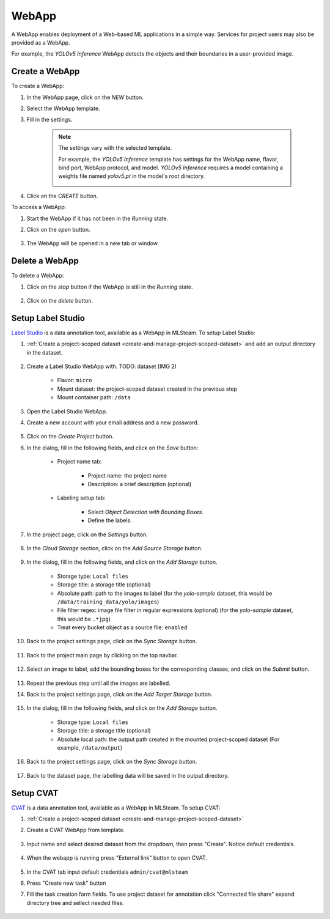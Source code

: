 #########
WebApp
#########

A WebApp enables deployment of a Web-based ML applications in a simple way.
Services for project users may also be provided as a WebApp.

For example, the *YOLOv5 Inference* WebApp detects the objects and their boundaries
in a user-provided image.

.. image:: /_static/imgs/user/webapp/view_web_app_2.png
    :width: 600

Create a WebApp
===============

To create a WebApp:

#) In the WebApp page, click on the *NEW* button.
#) Select the WebApp template.
#) Fill in the settings.

    .. note::

        The settings vary with the selected template.

        For example, the *YOLOv5 Inference* template has settings for
        the WebApp name, flavor, bind port, WebApp protocol, and model.
        *YOLOv5 Inference* requires a model containing a weights file
        named *yolov5.pt* in the model's root directory.

        .. image:: /_static/imgs/user/webapp/add_webapp_1.png
            :width: 480

#) Click on the *CREATE* button.

To access a WebApp:

#) Start the WebApp if it has not been in the *Running* state.
#) Click on the *open* button.

    .. image:: /_static/imgs/user/webapp/view_web_app_1.png
        :width: 480

#) The WebApp will be opened in a new tab or window.

Delete a WebApp
===============

To delete a WebApp:

#) Click on the *stop* button if the WebApp is still in the *Running* state.

    .. image:: /_static/imgs/user/webapp/stop_webapp.png
        :width: 480

#) Click on the *delete* button.

    .. image:: /_static/imgs/user/webapp/del_webapp.png
        :width: 480

Setup Label Studio
==================

`Label Studio <https://labelstud.io/>`_ is a data annotation tool,
available as a WebApp in MLSteam. To setup Label Studio:

#) :ref:`Create a project-scoped dataset <create-and-manage-project-scoped-dataset>`
   and add an output directory in the dataset.

    .. image:: /_static/imgs/user/webapp/setup_labelstudio_1.png
        :width: 600

#) Create a Label Studio WebApp with. TODO: dataset (IMG 2)

    * Flavor: ``micro``
    * Mount dataset: the project-scoped dataset created in the previous step
    * Mount container path: ``/data``

    .. image:: /_static/imgs/user/webapp/setup_labelstudio_2.png
        :width: 480

#) Open the Label Studio WebApp.
#) Create a new account with your email address and a new password.

    .. image:: /_static/imgs/user/webapp/setup_labelstudio_3.png
        :width: 480

#) Click on the *Create Project* button.
#) In the dialog, fill in the following fields, and click on the *Save* button:

    * Project name tab:

        * Project name: the project name
        * Description: a brief description (optional)

        .. image:: /_static/imgs/user/webapp/setup_labelstudio_4.png
            :width: 480

    * Labeling setup tab:

        * Select *Object Detection with Bounding Boxes*.
        * Define the labels.

        .. image:: /_static/imgs/user/webapp/setup_labelstudio_5.png
            :width: 480

        .. image:: /_static/imgs/user/webapp/setup_labelstudio_6.png
            :width: 480

#) In the project page, click on the *Settings* button.

    .. image:: /_static/imgs/user/webapp/setup_labelstudio_7.png
        :width: 600

#) In the *Cloud Storage* section, click on the *Add Source Storage* button.

    .. image:: /_static/imgs/user/webapp/setup_labelstudio_8.png
        :width: 600

#) In the dialog, fill in the following fields, and click on the *Add Storage* button.

    * Storage type: ``Local files``
    * Storage title: a storage title (optional)
    * Absolute path: path to the images to label
      (for the *yolo-sample* dataset, this would be ``/data/training_data/yolo/images``)
    * File filter regex: image file filter in regular expressions (optional)
      (for the *yolo-sample* dataset, this would be ``.*jpg``)
    * Treat every bucket object as a source file: ``enabled``

    .. image:: /_static/imgs/user/webapp/setup_labelstudio_9.png
        :width: 480

#) Back to the project settings page, click on the *Sync Storage* button.

    .. image:: /_static/imgs/user/webapp/setup_labelstudio_10.png
        :width: 600

#) Back to the project main page by clicking on the top navbar.

    .. image:: /_static/imgs/user/webapp/setup_labelstudio_11.png
        :width: 480

#) Select an image to label, add the bounding boxes for the corresponding classes,
   and click on the *Submit* button.

    .. image:: /_static/imgs/user/webapp/setup_labelstudio_12.png
        :width: 600

    .. image:: /_static/imgs/user/webapp/setup_labelstudio_13.png
        :width: 600

#) Repeat the previous step until all the images are labelled.
#) Back to the project settings page, click on the *Add Target Storage* button.

    .. image:: /_static/imgs/user/webapp/setup_labelstudio_14.png
        :width: 600

#) In the dialog, fill in the following fields, and click on the *Add Storage* button.

    * Storage type: ``Local files``
    * Storage title: a storage title (optional)
    * Absolute local path: the output path created in the mounted project-scoped dataset
      (For example, ``/data/output``)

    .. image:: /_static/imgs/user/webapp/setup_labelstudio_15.png
        :width: 480

#) Back to the project settings page, click on the *Sync Storage* button.

    .. image:: /_static/imgs/user/webapp/setup_labelstudio_16.png
        :width: 600

#) Back to the dataset page, the labelling data will be saved in the output directory.

    .. image:: /_static/imgs/user/webapp/setup_labelstudio_17.png
        :width: 600

Setup CVAT
==========

`CVAT <https://cvat.org/>`_ is a data annotation tool,
available as a WebApp in MLSteam. To setup CVAT:

#) :ref:`Create a project-scoped dataset <create-and-manage-project-scoped-dataset>`

#) Create a CVAT WebApp from template.

    .. image:: /_static/imgs/user/webapp/setup_cvat_1.png
        :width: 600

#) Input name and select desired dataset from the dropdown, then press "Create". Notice default credentials.

    .. image:: /_static/imgs/user/webapp/setup_cvat_2.png
        :width: 600

#) When the webapp is running press "External link" button to open CVAT.

    .. image:: /_static/imgs/user/webapp/setup_cvat_3.png
        :width: 600

#) In the CVAT tab input default credentials ``admin/cvat@mlsteam``
#) Press "Create new task" button
#) Fill the task creation form fields. To use project dataset for annotation click "Connected file share" expand directory tree and sellect needed files.


    .. image:: /_static/imgs/user/webapp/setup_cvat_3.png
        :width: 600